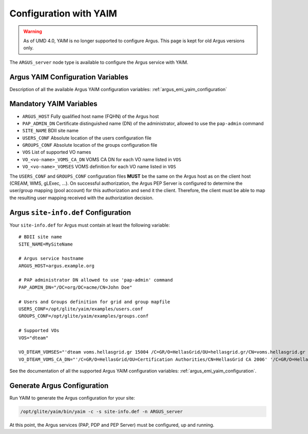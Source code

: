 .. _configuration-with-yaim:

Configuration with YAIM
=======================

.. warning::

    As of UMD 4.0, YAIM is no longer supported to configure Argus.
    This page is kept for old Argus versions only.


The ``ARGUS_server`` node type is available to configure the Argus
service with YAIM.

Argus YAIM Configuration Variables
~~~~~~~~~~~~~~~~~~~~~~~~~~~~~~~~~~

Description of all the available Argus YAIM configuration
variables: :ref:`argus_emi_yaim_configuration`


Mandatory YAIM Variables
~~~~~~~~~~~~~~~~~~~~~~~~

-  ``ARGUS_HOST`` Fully qualified host name (FQHN) of the Argus host
-  ``PAP_ADMIN_DN`` Certificate distinguished name (DN) of the
   administrator, allowed to use the ``pap-admin`` command
-  ``SITE_NAME`` BDII site name
-  ``USERS_CONF`` Absolute location of the users configuration file
-  ``GROUPS_CONF`` Absolute location of the groups configuration file
-  ``VOS`` List of supported VO names
-  ``VO_<vo-name>_VOMS_CA_DN`` VOMS CA DN for each VO name listed in
   ``VOS``
-  ``VO_<vo-name>_VOMSES`` VOMS definition for each VO name listed in
   ``VOS``

The ``USERS_CONF`` and ``GROUPS_CONF`` configuration files **MUST** be
the same on the Argus host as on the client host (CREAM, WMS, gLExec,
...). On successful authorization, the Argus PEP Server is configured to
determine the user/group mapping (pool account) for this authorization
and send it the client. Therefore, the client must be able to map the
resulting user mapping received with the authorization decision.

Argus ``site-info.def`` Configuration
~~~~~~~~~~~~~~~~~~~~~~~~~~~~~~~~~~~~~

Your ``site-info.def`` for Argus must contain at least the following
variable:

::

    # BDII site name
    SITE_NAME=MySiteName

    # Argus service hostname
    ARGUS_HOST=argus.example.org

    # PAP administrator DN allowed to use 'pap-admin' command
    PAP_ADMIN_DN="/DC=org/DC=acme/CN=John Doe"

    # Users and Groups definition for grid and group mapfile
    USERS_CONF=/opt/glite/yaim/examples/users.conf
    GROUPS_CONF=/opt/glite/yaim/examples/groups.conf

    # Supported VOs
    VOS="dteam"

    VO_DTEAM_VOMSES="'dteam voms.hellasgrid.gr 15004 /C=GR/O=HellasGrid/OU=hellasgrid.gr/CN=voms.hellasgrid.gr dteam' 'dteam voms2.hellasgrid.gr 15004 /C=GR/O=HellasGrid/OU=hellasgrid.gr/CN=voms2.hellasgrid.gr dteam'"
    VO_DTEAM_VOMS_CA_DN="'/C=GR/O=HellasGrid/OU=Certification Authorities/CN=HellasGrid CA 2006' '/C=GR/O=HellasGrid/OU=Certification Authorities/CN=HellasGrid CA 2006'"

See the documentation of all the supported Argus YAIM configuration variables: :ref:`argus_emi_yaim_configuration`.

Generate Argus Configuration
~~~~~~~~~~~~~~~~~~~~~~~~~~~~

Run YAIM to generate the Argus configuration for your site:

.. code-block:: bash

   /opt/glite/yaim/bin/yaim -c -s site-info.def -n ARGUS_server

At this point, the Argus services (PAP, PDP and PEP Server) must be
configured, up and running.
